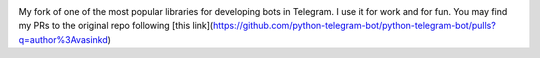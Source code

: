 .. image:: https://github.com/python-telegram-bot/logos/blob/master/logo-text/png/ptb-logo-text_768.png?raw=true
   :align: center
   :target: https://python-telegram-bot.org
   :alt: python-telegram-bot Logo

My fork of one of the most popular libraries for developing bots in Telegram. I use it for work and for fun. You may find my PRs to the original repo following [this link](https://github.com/python-telegram-bot/python-telegram-bot/pulls?q=author%3Avasinkd)
